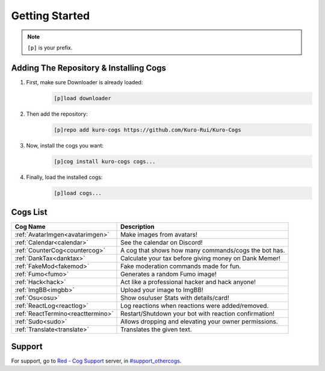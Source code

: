 .. _getting_started:

***************
Getting Started
***************

.. note::
    ``[p]`` is your prefix.

=======================================
Adding The Repository & Installing Cogs
=======================================

1. First, make sure Downloader is already loaded:
    .. code-block:: yaml

        [p]load downloader

2. Then add the repository:
    .. code-block:: yaml

        [p]repo add kuro-cogs https://github.com/Kuro-Rui/Kuro-Cogs

3. Now, install the cogs you want:
    .. code-block:: yaml

        [p]cog install kuro-cogs cogs...

4. Finally, load the installed cogs:
    .. code-block:: yaml

        [p]load cogs...

=========
Cogs List
=========

================================= ==============================================================
Cog Name                          Description
================================= ==============================================================
:ref:`AvatarImgen<avatarimgen>`   Make images from avatars!
:ref:`Calendar<calendar>`         See the calendar on Discord!
:ref:`CounterCog<countercog>`     A cog that shows how many commands/cogs the bot has.
:ref:`DankTax<danktax>`           Calculate your tax before giving money on Dank Memer!
:ref:`FakeMod<fakemod>`           Fake moderation commands made for fun.
:ref:`Fumo<fumo>`                 Generates a random Fumo image!
:ref:`Hack<hack>`                 Act like a professional hacker and hack anyone!
:ref:`ImgBB<imgbb>`               Upload your image to ImgBB!
:ref:`Osu<osu>`                   Show osu!user Stats with details/card!
:ref:`ReactLog<reactlog>`         Log reactions when reactions were added/removed.
:ref:`ReactTermino<reacttermino>` Restart/Shutdown your bot with reaction confirmation!
:ref:`Sudo<sudo>`                 Allows dropping and elevating your owner permissions.
:ref:`Translate<translate>`       Translates the given text.
================================= ==============================================================

=======
Support
=======

For support, go to `Red - Cog Support <https://discord.gg/GET4DVk>`_ server, 
in `#support_othercogs <https://discord.com/channels/240154543684321280/240212783503900673>`_.